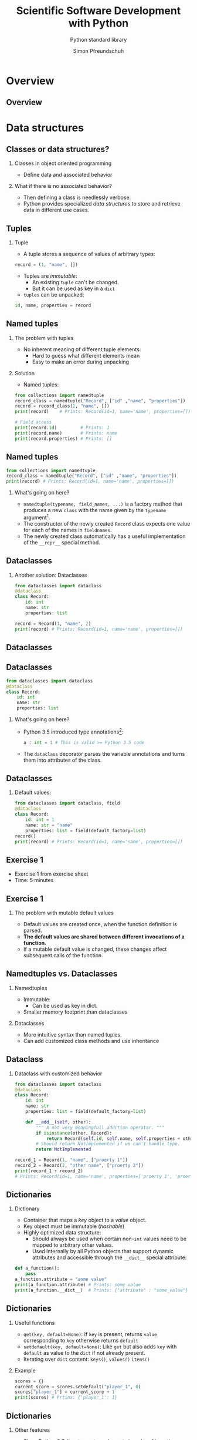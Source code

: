 #+TITLE: Scientific Software Development with Python
#+SUBTITLE: Python standard library
#+AUTHOR: Simon Pfreundschuh
#+OPTIONS: H:2 toc:nil
#+LaTeX_HEADER: \institute{Department of Space, Earth and Environment}
#+LaTeX_HEADER: \setbeamerfont{title}{family=\sffamily, series=\bfseries, size=\LARGE}
#+LATEX_HEADER: \usepackage[style=authoryear]{biblatex}
#+LATEX_HEADER: \usepackage{siunitx}
#+LaTeX_HEADER: \usetheme{chalmers}
#+LATEX_HEADER: \usepackage{subcaption}
#+LATEX_HEADER: \usepackage{amssymb}
#+LATEX_HEADER: \usepackage{dirtree}
#+LATEX_HEADER: \usemintedstyle{monokai}
#+LATEX_HEADER: \usepackage{pifont}
#+LATEX_HEADER: \definecolor{light}{HTML}{CCCCCC}
#+LATEX_HEADER: \definecolor{dark}{HTML}{353535}
#+LATEX_HEADER: \definecolor{green}{HTML}{008800}
#+LATEX_HEADER: \definecolor{source_file}{rgb}{0.82, 0.1, 0.26}
#+LATEX_HEADER: \newcommand{\greencheck}{{\color{green}\ding{51}}}
#+LATEX_HEADER: \newcommand{\redcross}{{\color{red}\ding{55}}}
#+LATEX_HEADER: \newcommand{\question}{{\color{yellow}\textbf{???}}}
#+LATEX_HEADER: \addbibresource{literature.bib}
#+LATEX_HEADER: \newmintinline[pyil]{Python}{style=default, bgcolor=light}
#+BEAMER_HEADER: \AtBeginSection[]{\begin{frame}<beamer>\frametitle{Agenda}\tableofcontents[currentsection]\end{frame}}

* Overview
** Overview
  \centering
  \includegraphics[width=0.6\textwidth]{figures/dimensions_of_software_development_part_2}
   
* Data structures
** Classes or data structures? 
*** Classes in object oriented programming
    - Define data and associated behavior
*** What if there is no associated behavior?
    - Then defining a class is needlessly verbose.
    - Python provides specialized /data structures/ to store and
      retrieve data in different use cases.

** Tuples
*** Tuple
    - A tuple stores a sequence of values of arbitrary types:
    #+attr_latex: :options fontsize=\footnotesize, bgcolor=dark
    #+BEGIN_SRC Python
    record = (1, "name", [])
    #+END_SRC 
    - Tuples are /immutable/:
      - An existing =tuple= can't be changed.
      - But it can be used as key in a =dict=
    - =tuples= can be unpacked:
  #+attr_latex: :options fontsize=\footnotesize, bgcolor=dark
  #+BEGIN_SRC Python
  id, name, properties = record
  #+END_SRC 
      

** Named tuples
*** The problem with tuples
    - No inherent meaning of different tuple elements:
      - Hard to guess what different elements mean
      - Easy to make an error during unpacking
*** Solution
    - Named tuples:

    #+attr_latex: :options fontsize=\scriptsize, bgcolor=dark
    #+BEGIN_SRC Python
    from collections import namedtuple
    record_class = namedtuple("Record", ["id" ,"name", "properties"])
    record = record_class(1, "name", [])
    print(record)    # Prints: Record(id=1, name='name', properties=[])
    
    # Field access
    print(record.id)         # Prints: 1
    print(record.name)       # Prints: name
    print(record.properties) # Prints: []
    #+END_SRC 

** Named tuples
    #+attr_latex: :options fontsize=\scriptsize, bgcolor=dark
    #+BEGIN_SRC Python
    from collections import namedtuple
    record_class = namedtuple("Record", ["id" ,"name", "properties"])
    print(record) # Prints: Record(id=1, name='name', properties=[])
    #+END_SRC 

*** What's going on here?
    - =namedtuple(typename, field_names, ...)= is a factory method that
      produces a new =class= with the name given by the =typename= argument[fn:1].
    - The constructor of the newly created =Record= class expects one value for each of the
      names in =fieldnames=.
    - The newly created class automatically has a useful implementation of the
      =__repr__= special method.

[fn:1] Yes, even classes are first-class objects in Python.

** Dataclasses
*** Another solution: Dataclasses
    #+attr_latex: :options fontsize=\footnotesize, bgcolor=dark
    #+BEGIN_SRC Python
    from dataclasses import dataclass
    @dataclass
    class Record:
        id: int
        name: str
        properties: list

    record = Record(1, "name", 2)
    print(record) # Prints: Record(id=1, name='name', properties=[])
    #+END_SRC 

** Dataclasses

    \centering
    \includegraphics[width=0.6\textwidth]{figures/long_neck}

** Dataclasses
    #+attr_latex: :options fontsize=\footnotesize, bgcolor=dark
    #+BEGIN_SRC Python
    from dataclasses import dataclass
    @dataclass
    class Record:
        id: int
        name: str
        properties: list
    #+END_SRC 
*** What's going on here?
    - Python 3.5 introduced type annotations[fn:3]:
      #+attr_latex: :options fontsize=\footnotesize, bgcolor=dark
      #+BEGIN_SRC Python
      a : int = 1 # This is valid >= Python 3.5 code
      #+END_SRC
    - The =dataclass= decorator parses the variable annotations and
      turns them into attributes of the class.


[fn:3] We'll see more of them next lecture.

** Dataclasses
*** Default values:

      #+attr_latex: :options fontsize=\footnotesize, bgcolor=dark
      #+BEGIN_SRC Python
      from dataclasses import dataclass, field
      @dataclass
      class Record:
          id: int = 1
          name: str = "name"
          properties: list = field(default_factory=list)
      record()
      print(record) # Prints: Record(id=1, name='name', properties=[])
      #+END_SRC 

** Exercise 1

   - Exercise 1 from exercise sheet
   - Time: 5 minutes

** Exercise 1

*** The problem with mutable default values

    - Default values are created once, when the function definition is parsed.
    - \textbf{The default values are shared between different invocations of a function}.
    - If a mutable default value is changed, these changes affect subsequent calls
      of the function.

** Namedtuples vs. Dataclasses 

*** Namedtuples
    - Immutable:
      - Can be used as key in dict.
    - Smaller memory footprint than dataclasses

*** Dataclasses
    - More intuitive syntax than named tuples.
    - Can add customized class methods and use inheritance

** Dataclass

*** Dataclass with customized behavior
      #+attr_latex: :options fontsize=\scriptsize, bgcolor=dark
      #+BEGIN_SRC Python
      from dataclasses import dataclass
      @dataclass
      class Record:
          id: int
          name: str
          properties: list = field(default_factory=list)

          def __add__(self, other):
              """ A not very meaningfull addition operator. """
              if isinstance(other, Record):
                  return Record(self.id, self.name, self.properties + other.properties)
              # Should return NotImplemented if we can't handle type.
              return NotImplemented

      record_1 = Record(1, "name", ["proerty 1"])
      record_2 = Record(2, "other name", ["proerty 2"])
      print(record_1 + record_2)
      # Prints: Record(id=1, name='name', properties=['proerty 1', 'proerty 2'])
      
      #+END_SRC 


** Dictionaries
*** Dictionary
    - Container that maps a /key/ object to a /value/ object.
    - Key object must be immutable (/hashable/)
    - Highly optimized data structure:
      - Should always be used when certain non-=int= values need to be mapped to arbitrary
        other values.
      - Used internally by all Python objects that support dynamic
        attributes and accessible through the =__dict__= special attribute:

  #+attr_latex: :options fontsize=\scriptsize, bgcolor=dark
  #+BEGIN_SRC Python
  def a_function():
      pass
  a_function.attribute = "some value"
  print(a_function.attribute) # Prints: some value
  print(a_function.__dict__)  # Prints: {"attribute" : "some_value"}
  #+END_SRC

** Dictionaries
*** Useful functions
    - =get(key, default=None)=: If =key= is present, returns =value= corresponding to =key=
      otherwise returns =default=
    - =setdefault(key, default=None)=: Like =get= but also adds =key=  with =default= as value
      to the =dict= if not already present.
    - Iterating over =dict= content: =keys()=, =values()= =items()=

*** Example

  #+attr_latex: :options fontsize=\scriptsize, bgcolor=dark
  #+BEGIN_SRC Python
  scores = {}
  current_score = scores.setdefault("player_1", 0)
  scores["player_1"] = current_score + 1
  print(scores) # Prtins: {'player_1': 1}
  #+END_SRC

** Dictionaries
*** Other features
    - Since Python 3.7: Iterators return elements in order of insertion
      - Use =collections.OrderedDict= in older code if required
    - Other specialized dictionary types: =defaultdict= and =Counter= in =collections=
      module[fn:4].

[fn:4] Check docs for more info: https://docs.python.org/3.8/library/collections.html

** Dictionaries

*** Example
    - Download text from wikipedia:

  #+attr_latex: :options fontsize=\tiny, bgcolor=dark
  #+BEGIN_SRC Python
  import urllib.parse
  import urllib.request
  import json
  url = "https://en.wikipedia.org/w/api.php"
  values = {"action": "parse",
            "page": "Das Kapital",
            "format": "json",
            "prop": "wikitext"}
  data = urllib.parse.urlencode(values)
  request = urllib.request.Request(url, data.encode())
  with urllib.request.urlopen(request) as response:
    data = json.load(response)
  text = data["parse"]["wikitext"]["*"]
  #+END_SRC

    - Count letters:
  #+attr_latex: :options fontsize=\tiny, bgcolor=dark
  #+BEGIN_SRC Python
  from collections import Counter
  counter = Counter(text)
  print(counter.most_common(5))
  # Prints: [(' ', 3962), ('e', 2540), ('a', 2102), ('t', 2064), ('i', 2058)]
  #+END_SRC

[fn:4] Check docs for more info: https://docs.python.org/3.8/library/collections.html

** Lists
*** Lists
    - Container type designed to hold sequences of objects similar types.[fn:5]
      #+attr_latex: :options fontsize=\footnotesize, bgcolor=dark
      #+BEGIN_SRC Python
      numbers = [1, 2, 3, 4]
      #+END_SRC
*** Some useful member functions:
     - =append(x)=: Append =x= to list.
     - =insert(i, x)=: Insert =x= at index =i=.
     - =remove(x)=: Remove first occurrence of =x=
     - =index(x)=: Zero-based index of first element equal to =x=
     - =sort()=: Sort list

[fn:5] If you find yourself adding values of fundamentally different types to a
 list, chances are your are using them incorrectly.

** Lists
*** Customizing =sort=

  #+attr_latex: :options fontsize=\footnotesize, bgcolor=dark
  #+BEGIN_SRC Python
  from dataclasses import dataclass, field
  @dataclass
  class Record:
      id: int
      name: str
      properties: list = field(default_factory=list)

      def __lt__(self, other):
          """Compares two records using their id attribute."""
          return self.id < other.id
          
  record_1 = Record(1, "name", ["proerty 1"])
  record_2 = Record(2, "other name", ["proerty 2"])
  print(record_1 < record_2) # Prints: True
  #+END_SRC


** Lists
*** Customizing =sort=
    - =list.sort()= uses the =<= operator to compare objects
    - For user-defined classes, the =<= is implemented by the
      =__lt__= special method.

  #+attr_latex: :options fontsize=\footnotesize, bgcolor=dark
  #+BEGIN_SRC Python
  record_1 = Record(1, "name", ["proerty 1"])
  record_2 = Record(2, "other name", ["proerty 2"])
  records = [record_2, record_1]
  records.sort()
  print(records[0].id) # Prints: 1
  #+END_SRC

** Set
*** Set
    - Container for unique objects

      #+attr_latex: :options fontsize=\footnotesize, bgcolor=dark
      #+BEGIN_SRC Python
      numbers = {1, 1, 2, 2, 3, 3}
      print(numbers) # Prints: {1, 2, 3}
      #+END_SRC

*** Useful functions:
    - =union()= (or =|= operator): Union of two sets
    - =intersect()= (or =&= operator): Intersection of two sets
    - =difference()= (or =-= operator): Elements in first but not in second set
    - =symmetric_difference()= (or =^= operator): Elements neither in first nor in second set.

** Exercise 2

   - Exercise 2 on exercise sheet.
   - Time: 10 minutes

** Exercise 2
   
   \centering
   \includegraphics[width=\textwidth]{figures/timings}

** Summary
*** Classes vs. data structures
    - If data has associated behaviour, make it a class
    - Else use a  data structure.

** Summary
*** Data structure overview
    \vspace{1cm}
    \includegraphics[width=\textwidth]{figures/data_structures}

* A brief tour of the standard library
** The Python standard library
   - Python comes with an extensive standard library,[fn:6] which
     is available on any system without the need to install any additional packages.

   - Offers solutions for common programming problems.
   - Most features are portable between operating systems (linux, windows, mac)


[fn:6] Documented in full detail here: https://docs.python.org/3/library/

** Built-in functions  
*** Built-in functions
    - As the name suggests, built-in functions are always available
      without requiring any additional imports
    - For complete list of built-in functions see: https://docs.python.org/3/library/functions.html
*** Some examples:
    - =any= and =all=:
      #+attr_latex: :options fontsize=\footnotesize, bgcolor=dark
      #+BEGIN_SRC Python
      all([True, False]) # Evaluates to False
      any([True, False]) # Evaluates to True
      #+END_SRC

** Built-in functions  
*** Some examples (cont'd):
    - =eval=, =exec= and =compile= to interactively execute code:
      #+attr_latex: :options fontsize=\footnotesize, bgcolor=dark
      #+BEGIN_SRC Python
      a = eval("1 + 1")
      print(a) # Prints: 2
      #+END_SRC

\vspace{0.5cm}
 \begin{alertblock}{DANGER}
 Don't use this with input you are not controlling. This is how computer
 systems get hacked.\footnote{For details refer to https://nedbatchelder.com/blog/201206/eval\_really\_is\_dangerous.html}
 \end{alertblock}
    
** Built-in functions  
*** Some examples (cont'd):
    - =locals=, and =globals= to access the local and module scope as
      dictionary:
      #+attr_latex: :options fontsize=\footnotesize, bgcolor=dark
      #+BEGIN_SRC Python
      globals()["my_variable"] = "my_value"
      print(my_variable) # Prints: my_value
      #+END_SRC

** Built-in functions  
*** Some examples (cont'd):
    - =hasattr=, =getattr= and =setattr= to manipulate attributes using strings:
      #+attr_latex: :options fontsize=\footnotesize, bgcolor=dark
      #+BEGIN_SRC Python
      class A: pass
      a = A()
      setattr(a, "attribute", 1)
      print(a.attribute) # Prints: 1
      #+END_SRC

** Built-in functions  
*** Some examples (cont'd):
    - =chr= and =ord= to manipulate sequences of letters[fn:8]:
      #+attr_latex: :options fontsize=\footnotesize, bgcolor=dark
      #+BEGIN_SRC Python
      letters = [chr(ord("a") + i) for i in range(16)]
      print(letters) # Prints: ['a', 'b', ..., 'p']
      #+END_SRC

[fn:8] I use this to automatically generate titles for subplots.

** Exercise 3

   - Exercise 3 on exercise sheet.
   - Time: 10 minutes

** Exercise 3
*** Manipulating module variables with user input:
    - Python allows you to 

     \vspace{1cm}
      \centering
      \includegraphics[width=0.5\textwidth]{figures/rake}


** Regular expressions
*** Regular expressions
    - pattern matching language useful to extract sequences from text
    - A regular expression is a string consisting of
      - Regular letters
      - Any of the special characters:
      #+attr_latex: :options bgcolor=light
      #+BEGIN_SRC bash
       . ^ $ * + ? { } [ ] \ | ( )
      #+END_SRC

** Regular expressions
*** Example: Matching filenames
    - Assume you want to identify with the following
      filenames:
      #+attr_latex: :options bgcolor=light, style=fruity
      #+BEGIN_SRC bash
      file_art_2353.txt
      file_ted_12.txt
      file_zae_8.txt
      file_lpi_9.txt
      #+END_SRC

** Regular expressions
*** Example: Matching filenames
    - Since the first part of the filename is fixed, we can match
      it using the test as is:

      #+attr_latex: :options bgcolor=light, escapeinside=<>
      #+BEGIN_SRC text
      <\color{green}{file\_}>
      #+END_SRC

    - This matches:
      
      #+attr_latex: :options bgcolor=light, style=fruity, escapeinside=<>
      #+BEGIN_SRC text
      <\color{green}{file\_}>art_2353.txt
      <\color{green}{file\_}>ted_12.txt
      <\color{green}{file\_}>zae_8.txt
      <\color{green}{file\_}>lpi_9.txt
      #+END_SRC

** Regular expressions
*** Example: Matching filenames
    - Next, we need to match 3 alphabetic characters
    - For, this we need to learn two additional features of regexps:
      - How to match \textbf{classes or sets of characters}
      - How to match \textbf{repeated characters}
    
** Regular expressions
*** Character classes
    - The following special sequences match classes of characters in regular expressions:
      - \pyil{.}  :: (dot) Matches any character (except newline)
      - \pyil{\d} :: Any digit
      - \pyil{\D} :: Anything /not matched/ by =\d=
      - \pyil{\s} :: Any whitespace character
      - \pyil{\S} :: Anything /not matched/ by =\s=
      - \pyil{\w} :: Any alphanumeric (letter or digit) character
      - \pyil{\W} :: Anything /not matched/ by =\w=

** Regular expressions
*** Character classes
    - Example:
      #+attr_latex: :options bgcolor=light, escapeinside=<>
      #+BEGIN_SRC text
      <{\color{green}file\_}{\color{red}{\textbackslash}w{\textbackslash}w{\textbackslash}w}>
      #+END_SRC

    - This matches:
      #+attr_latex: :options bgcolor=light, style=fruity, escapeinside=<>
      #+BEGIN_SRC text
      <{\color{green}file\_}{\color{red}art}>_2353.txt
      <{\color{green}file\_}{\color{red}ted}>_12.txt
      <{\color{green}file\_}{\color{red}zae}>_8.txt
      <{\color{green}file\_}{\color{red}lpi}>_9.txt
      #+END_SRC
    - But also:
      #+attr_latex: :options bgcolor=light, style=fruity, escapeinside=<>
      #+BEGIN_SRC text
      <{\color{green}file\_}{\color{red}123}>_2353.txt
      #+END_SRC

** Regular expressions
*** Character sets
    - A character set =[...]= is defined using square brackets and may contain:
      - Individual characters: =[abc]= match =a, b= or =c=
      - Ranges: =[a-c]=, same as above
      - Character classes
    - Character sets can be complemented by adding a =^= in the beginning:
      - =[^...]= matches all characters not matched by =[...]=.

** Regular expressions
*** Character sets

    - Example:
      #+attr_latex: :options bgcolor=light, escapeinside=<>
      #+BEGIN_SRC text
      <{\color{green}file\_}{\color{red}[a-zA-Z]}>
      #+END_SRC

    - This matches:
      #+attr_latex: :options bgcolor=light, style=fruity, escapeinside=<>
      #+BEGIN_SRC text
      <{\color{green}file\_}{\color{red}a}>rt_2353.txt
      <{\color{green}file\_}{\color{red}t}>ed_12.txt
      <{\color{green}file\_}{\color{red}z}>ae_8.txt
      <{\color{green}file\_}{\color{red}l}>pi_9.txt
      #+END_SRC
   
** Regular expressions
*** Repetitions
    - =*=: Matches 0 or more repetitions of the previous expression
      - Example =[a-z]*= matches =""=, ="word"= but not =123=.
    - =+=: Matches 1 or more repetitions of the previous expression
    - ={n}=: Match exactly =n= repetitions of the previous pattern.

** Regular expressions
*** Repetitions
    - Example:
      #+attr_latex: :options bgcolor=light, escapeinside=<>
      #+BEGIN_SRC text
      <{\color{green}file\_}{\color{red}[a-zA-Z]\{3\}}>
      #+END_SRC

    - This matches:
      #+attr_latex: :options bgcolor=light, style=fruity, escapeinside=<>
      #+BEGIN_SRC text
      <{\color{green}file\_}{\color{red}art}>_2353.txt
      <{\color{green}file\_}{\color{red}ted}>_12.txt
      <{\color{green}file\_}{\color{red}zae}>_8.txt
      <{\color{green}file\_}{\color{red}lpi}>_9.txt
      #+END_SRC

** Regular expressions
*** Repetitions
    - Example:
      #+attr_latex: :options bgcolor=light, escapeinside=<>
      #+BEGIN_SRC text
      <{\color{green}file\_}{\color{red}[a-zA-Z]\{3\}}{\color{green}\_}{\color{blue}{\textbackslash}d+}{\color{green}.txt}>
      #+END_SRC

    - This matches:
      #+attr_latex: :options bgcolor=light, style=fruity, escapeinside=<>
      #+BEGIN_SRC text
      <{\color{green}file\_}{\color{red}art}{\color{green}\_}{\color{blue}2353}{\color{green}.txt}>
      <{\color{green}file\_}{\color{red}ted}{\color{green}\_}{\color{blue}12}{\color{green}.txt}>
      <{\color{green}file\_}{\color{red}zae}{\color{green}\_}{\color{blue}8}{\color{green}.txt}>
      <{\color{green}file\_}{\color{red}lpi}{\color{green}\_}{\color{blue}9}{\color{green}.txt}>
      #+END_SRC

** Using regular expressions

   - Python provides built-in support for regular expression via the =re= module.
   - Since the =\= character has special meaning in Python strings as well as regexps, it is
     common to use a raw string to define a regular expression.
    #+attr_latex: :options bgcolor=dark
    #+BEGIN_SRC python
    import re
    expr = re.compile(r"file_[a-zA-Z]{3}_\d+.txt")
    match = expr.match("file_art_2353.txt")
    if match:
        print("Filename matches!")
    #+END_SRC

** Regular expressions
*** Extracting substrings
    - Parentheses =(...)=  can be used to define groups in a match:
    - Example:
      #+attr_latex: :options bgcolor=light, escapeinside=<>
      #+BEGIN_SRC text
      <{\color{green}file\_}{\color{red}([a-zA-Z]\{3\})}{\color{green}\_}{\color{blue}({\textbackslash}d+)}{\color{green}.txt}>
      #+END_SRC
      - Defines two groups identified by indices @@latex:{\color{red}1}@@ and @@latex:{\color{blue}2}@@.
    - Can be used to extract substrings from match:
    #+attr_latex: :options bgcolor=dark
    #+BEGIN_SRC python
    import re
    expr = re.compile(r"file_([a-zA-Z]{3})_(\d+).txt")
    match = expr.match("file_art_2353.txt")
    print(match.group(1)) # Prints: art
    print(match.group(2)) # Prints: 2353
    #+END_SRC

** Exercise 4
   - Exercise 4
   - Time: 15 minutes
** Manipulating file system paths
*** The problem   
    - File system paths look different Windows and Linux:
      - Windows:
        #+attr_latex: :options bgcolor=light, escapeinside=<>
        #+BEGIN_SRC text
        C:\Documents\Report.pdf
        #+END_SRC

      - Linux:
        #+attr_latex: :options bgcolor=light, escapeinside=<>
        #+BEGIN_SRC text
        /home/simon/Documents/Report.pdf
        #+END_SRC
    - By using strings to handle paths your code will likely
      become /platform dependent/ (or/and messy)
      
** Manipulating file system paths
*** The solution   
    - The =pathlib= module provides an object oriented
      solution to handle file system paths in a (mostly) platform independent
      way
    - The documentation[fn:7] even contains a simplified UML diagram:

      \centering
      \includegraphics[width=0.5\textwidth]{figures/uml}

[fn:7] Taken from https://docs.python.org/3/library/pathlib.html

** Manipulating file system paths
*** The =Path= class
    - For mosts tasks simply using the =Path= class is suffcient
*** Examples:
    - A common requirement is to determine the directory that a source file
      is located in:
      
    #+attr_latex: :options bgcolor=dark
    #+BEGIN_SRC python
    from pathlib import Path
    this_directory = Path(__file__).parent
    #+END_SRC

    - Or to get the current working directory:
      
    #+attr_latex: :options bgcolor=dark
    #+BEGIN_SRC python
    this_directory = Path.cwd()
    #+END_SRC

** Manipulating file system paths
*** More =Path= functionality
    - Concatenating paths (=/= operator):
      #+attr_latex: :options bgcolor=dark
      #+BEGIN_SRC python
      sub_dir = current_dir / "directory_name"
      #+END_SRC

    - Iterate over directory content:
      #+attr_latex: :options bgcolor=dark
      #+BEGIN_SRC python
      for p in current_dir.iterdir():
          print(p)
    #+END_SRC
      
    - Creating directories:
      - Avoids having to check whether directory already exists
      #+attr_latex: :options bgcolor=dark
      #+BEGIN_SRC python
      sub_dir.mkdir(parents=True, exist_ok=True)
      #+END_SRC
      
** Handling dates
*** =datetime=
    - The =datetime= module provides two handy classes to handle dates and times:
      - =datetime=: Represents a point in time defined by date and time
      - =timedelta=: Represents a time difference between to points in time
*** Useful functions
    - Date arithmetic:
      #+attr_latex: :options bgcolor=dark
      #+BEGIN_SRC python
      from datetime import datetime, timedelta
      date_1 = datetime(2020, 2, 28)
      date_2 = date_1 + timedelta(day=1)
      print(date_2) # Prints: 2020-02-29 00:00:00
      #+END_SRC

** Datetime
*** Useful functions
    - Parsing of dates using =strptime=[fn:9]:
      #+attr_latex: :options bgcolor=dark, fontsize=\scriptsize
      #+BEGIN_SRC python
      a_date = "27.10.2020" # Germans and their silly dates.
      parsed_date = datetime.strptime(a_date, "%d.%m.%Y")
      print(parsed_date) # Prints: 2020-10-27 00:00:00
      #+END_SRC

    - Parsing of dates using =strftime=:
      #+attr_latex: :options bgcolor=dark, fontsize=\scriptsize
      #+BEGIN_SRC python
      a_date = parsed_date.strftime("%d.%m.%Y")
      print(a_date) # Prints: 27.10.2020
      #+END_SRC

** Parsing command line arguments
*** The =argparse= module
    - Provides an object oriented interface to build command
      line application.
    - Automatically parses command line arguments and displays
      help messages.

** The =argparse= module
*** Example
    - From the =smhpy= source code:
      #+attr_latex: :options bgcolor=dark, fontsize=\scriptsize
      #+BEGIN_SRC python
      description = """Display SMHI weather forecasts on the command line."""
      parser = argparse.ArgumentParser(prog="smhpy",
                                     description=description)
      parser.add_argument('--days',
                           nargs=1,
                           type=int,
                           default=[1],
                           help="Number of days (< 10) to display.")
      args = parser.parse_args()
      days = args.days[0]
      #+END_SRC

** The =argparse= module
*** Example
    - Resulting interface:
      #+attr_latex: :options bgcolor=light, style=fruity, fontsize=\scriptsize
      #+BEGIN_SRC bash
      $ smhpy --help
      usage: smhpy [-h] [--days DAYS]

      Display SMHI weather forecasts on the command line.

      optional arguments:
        -h, --help   show this help message and exit
        --days DAYS  Number of days (< 10) to display
      #+END_SRC

      

[fn:9] See https://docs.python.org/3.6/library/datetime.html#strftime-strptime-behavior for full reference.

** Summary
*** The Python standard library
    - Contributes a lot to the effectiveness of Python
    - Don't try to reinvent the wheel: A lot of thinking went
      into designing it, so use it.
    - Too complex to cover completely here, so keep your eyes
      open.
      

** Summary
*** Advantages of the standard library
    - Platform independence
    - No need to install external packages
    - Proven solutions
    - Helps you get more done with less code
